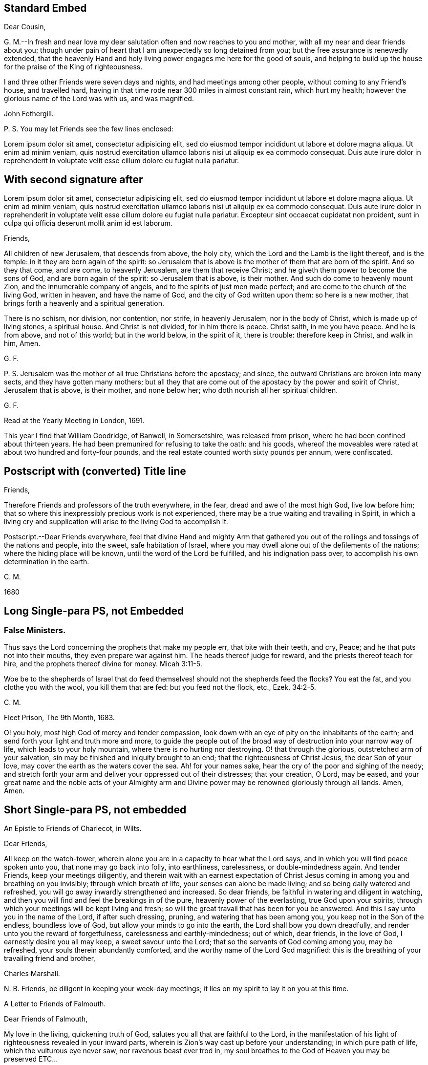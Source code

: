== Standard Embed

[.embedded-content-document.letter]
--

[.salutation]
Dear Cousin,

G+++.+++ M.--In fresh and near love my dear salutation often and now reaches to you and mother,
with all my near and dear friends about you;
though under pain of heart that I am unexpectedly so long detained from you;
but the free assurance is renewedly extended,
that the heavenly Hand and holy living power engages me here for the good of souls,
and helping to build up the house for the praise of the King of righteousness.

I and three other Friends were seven days and nights,
and had meetings among other people, without coming to any Friend`'s house,
and travelled hard, having in that time rode near 300 miles in almost constant rain,
which hurt my health; however the glorious name of the Lord was with us,
and was magnified.

[.signed-section-signature]
John Fothergill.

[.postscript]
====

P+++.+++ S. You may let Friends see the few lines enclosed:

====

--

Lorem ipsum dolor sit amet, consectetur adipisicing elit, sed do eiusmod tempor
incididunt ut labore et dolore magna aliqua. Ut enim ad minim veniam, quis nostrud
exercitation ullamco laboris nisi ut aliquip ex ea commodo consequat. Duis aute irure
dolor in reprehenderit in voluptate velit esse cillum dolore eu fugiat nulla pariatur.

== With second signature after

Lorem ipsum dolor sit amet, consectetur adipisicing elit, sed do eiusmod tempor
incididunt ut labore et dolore magna aliqua. Ut enim ad minim veniam, quis nostrud
exercitation ullamco laboris nisi ut aliquip ex ea commodo consequat. Duis aute irure
dolor in reprehenderit in voluptate velit esse cillum dolore eu fugiat nulla pariatur.
Excepteur sint occaecat cupidatat non proident, sunt in culpa qui officia deserunt
mollit anim id est laborum.

[.embedded-content-document.letter]
--

[.salutation]
Friends,

All children of new Jerusalem, that descends from above, the holy city,
which the Lord and the Lamb is the light thereof, and is the temple:
in it they are born again of the spirit:
so Jerusalem that is above is the mother of them that are born of the spirit.
And so they that come, and are come, to heavenly Jerusalem, are them that receive Christ;
and he giveth them power to become the sons of God, and are born again of the spirit:
so Jerusalem that is above, is their mother.
And such do come to heavenly mount Zion, and the innumerable company of angels,
and to the spirits of just men made perfect;
and are come to the church of the living God, written in heaven,
and have the name of God, and the city of God written upon them: so here is a new mother,
that brings forth a heavenly and a spiritual generation.

There is no schism, nor division, nor contention, nor strife, in heavenly Jerusalem,
nor in the body of Christ, which is made up of living stones, a spiritual house.
And Christ is not divided, for in him there is peace.
Christ saith, in me you have peace.
And he is from above, and not of this world; but in the world below, in the spirit of it,
there is trouble: therefore keep in Christ, and walk in him, Amen.

[.signed-section-signature]
G+++.+++ F.

[.postscript]
====

P+++.+++ S. Jerusalem was the mother of all true Christians before the apostacy; and since,
the outward Christians are broken into many sects, and they have gotten many mothers;
but all they that are come out of the apostacy by the power and spirit of Christ,
Jerusalem that is above, is their mother, and none below her;
who doth nourish all her spiritual children.

====

[.signed-section-signature]
G+++.+++ F.

[.signed-section-context-close]
Read at the Yearly Meeting in London, 1691.

--

This year I find that William Goodridge, of Banwell, in Somersetshire,
was released from prison, where he had been confined about thirteen years.
He had been premunired for refusing to take the oath: and his goods,
whereof the moveables were rated at about two hundred and forty-four pounds,
and the real estate counted worth sixty pounds per annum, were confiscated.

== Postscript with (converted) Title line

[.salutation]
Friends,

Therefore Friends and professors of the truth everywhere, in the fear,
dread and awe of the most high God, live low before him;
that so where this inexpressibly precious work is not experienced,
there may be a true waiting and travailing in Spirit,
in which a living cry and supplication will arise to the living God to accomplish it.

[.postscript]
====

Postscript.--Dear Friends everywhere,
feel that divine Hand and mighty Arm that gathered you out
of the rollings and tossings of the nations and people,
into the sweet, safe habitation of Israel,
where you may dwell alone out of the defilements of the nations;
where the hiding place will be known, until the word of the Lord be fulfilled,
and his indignation pass over, to accomplish his own determination in the earth.

====

[.signed-section-signature]
C+++.+++ M.

[.signed-section-context-close]
1680

== Long Single-para PS, not Embedded

[.blurb]
=== False Ministers.

Thus says the Lord concerning the prophets that make my people err,
that bite with their teeth, and cry, Peace; and he that puts not into their mouths,
they even prepare war against him.
The heads thereof judge for reward, and the priests thereof teach for hire,
and the prophets thereof divine for money. Micah 3:11-5.

Woe be to the shepherds of Israel that do feed themselves!
should not the shepherds feed the flocks?
You eat the fat, and you clothe you with the wool, you kill them that are fed:
but you feed not the flock, etc., Ezek. 34:2-5.

[.signed-section-signature]
C+++.+++ M.

[.signed-section-context-close]
Fleet Prison, The 9th Month, 1683.

[.postscript]
====

O! you holy, most high God of mercy and tender compassion,
look down with an eye of pity on the inhabitants of the earth;
and send forth your light and truth more and more,
to guide the people out of the broad way of destruction into your narrow way of life,
which leads to your holy mountain, where there is no hurting nor destroying.
O! that through the glorious, outstretched arm of your salvation,
sin may be finished and iniquity brought to an end;
that the righteousness of Christ Jesus, the dear Son of your love,
may cover the earth as the waters cover the sea.
Ah! for your names sake, hear the cry of the poor and sighing of the needy;
and stretch forth your arm and deliver your oppressed out of their distresses;
that your creation, O Lord, may be eased,
and your great name and the noble acts of your Almighty arm and
Divine power may be renowned gloriously through all lands.
Amen, Amen.

====

== Short Single-para PS, not embedded

[.letter-heading]
An Epistle to Friends of Charlecot, in Wilts.

[.salutation]
Dear Friends,

All keep on the watch-tower,
wherein alone you are in a capacity to hear what the Lord says,
and in which you will find peace spoken unto you, that none may go back into folly,
into earthliness, carelessness, or double-mindedness again.
And tender Friends, keep your meetings diligently,
and therein wait with an earnest expectation of Christ Jesus
coming in among you and breathing on you invisibly;
through which breath of life, your senses can alone be made living;
and so being daily watered and refreshed,
you will go away inwardly strengthened and increased.
So dear friends, be faithful in watering and diligent in watching,
and then you will find and feel the breakings in of the pure,
heavenly power of the everlasting, true God upon your spirits,
through which your meetings will be kept living and fresh;
so will the great travail that has been for you be answered.
And this I say unto you in the name of the Lord, if after such dressing, pruning,
and watering that has been among you, you keep not in the Son of the endless,
boundless love of God, but allow your minds to go into the earth,
the Lord shall bow you down dreadfully, and render unto you the reward of forgetfulness,
carelessness and earthly-mindedness; out of which, dear friends, in the love of God,
I earnestly desire you all may keep, a sweet savour unto the Lord;
that so the servants of God coming among you, may be refreshed,
your souls therein abundantly comforted, and the worthy name of the Lord God magnified:
this is the breathing of your travailing friend and brother,

[.signed-section-signature]
Charles Marshall.

[.postscript]
====

N+++.+++ B. Friends, be diligent in keeping your week-day meetings;
it lies on my spirit to lay it on you at this time.

====

[.letter-heading]
A Letter to Friends of Falmouth.

[.salutation]
Dear Friends of Falmouth,

My love in the living, quickening truth of God,
salutes you all that are faithful to the Lord,
in the manifestation of his light of righteousness revealed in your inward parts,
wherein is Zion`'s way cast up before your understanding; in which pure path of life,
which the vulturous eye never saw, nor ravenous beast ever trod in,
my soul breathes to the God of Heaven you may be preserved ETC...

== Embedded, before SSCC

[.embedded-content-document.letter]
--

[.salutation]
To Leopold the Second, King of Hungary, Bohemia, etc.

Among the numerous congratulations awaiting your accession to the imperial crown,
accept, O king, our Christian good wishes,
and solicitude for your present and eternal wellbeing.

We are conscious that we have no claim to the liberty of addressing you,
but from a belief that the Lord Almighty, who rules in the kingdoms of men,
and gives them to whomsoever he will,
has inclined us to leave our habitations to visit some parts of this country,
and now engages us, in gospel love, to express our secret and united prayer,
that you may be an instrument in his holy hand for the advancement of that glorious day,
spoken of by the prophet, "`when swords shall be beaten into plowshares;
and spears into pruning-hooks; when nation shall not lift up sword against nation,
neither shall they learn war any more.`"

Lorem ipsum dolor sit amet, consectetur adipisicing elit, sed do eiusmod tempor
incididunt ut labore et dolore magna aliqua. Ut enim ad minim veniam, quis nostrud
exercitation ullamco laboris nisi ut aliquip ex ea commodo consequat. Duis aute irure
dolor in reprehenderit in voluptate velit esse cillum dolore eu fugiat nulla pariatur.
Excepteur sint occaecat cupidatat non proident, sunt in culpa qui officia deserunt
mollit anim id est laborum.
Lorem ipsum dolor sit amet, consectetur adipisicing elit, sed do eiusmod tempor
incididunt ut labore et dolore magna aliqua. Ut enim ad minim veniam, quis nostrud
exercitation ullamco laboris nisi ut aliquip ex ea commodo consequat.

Through the neglect of a principle so pure and important,
how has the rational part of God`'s creation been
sacrificed to the irregular passions of sovereigns,
and many unprepared souls precipitated into an awful futurity!
That the gospel dispensation is intended to remedy these evils,
and promote the government of the Prince of Peace;
that the Gentiles are to come to its light, and kings to the brightness of its arising,
are truths to which the sacred records abundantly testify.

[.signed-section-signature]
George and Sarah Dillwyn, Of Burlington, New Jersey, North America.

[.signed-section-signature]
Sarah Grubb, Clonmel, Ireland.

[.signed-section-signature]
Joshua Beale, Cork, Ireland

[.postscript]
====

Members of the religious Society of Friends in those countries and Great Britain,
commonly called Quakers.

====

[.signed-section-context-close]
Mulheim on the Rhine, 29th of 9th Mo., called September, 1790.

--

== Funky Wheeler

--

[.letter-heading]
To the Members of the Mission at the Sandwich Islands

[.salutation]
Dear Friends,

Your joint communication, replete with the expression of brotherly kindness and regard,
was put into my hand just as we were quitting the shores of Oahu.
Although utterly unmerited on my part, yet I feel compelled to accept it,
from a belief in the purity of those motives by which it was dictated; while,
at the same time, the feeling is awakened,
that to me belongs only "`blushing and confusion of face.`"
I rejoice in the opportunity so soon afforded me to acknowledge its receipt,
and more especially because I had felt my mind drawn towards you,
before I saw its contents;
desiring more and more that you may individually become
acquainted with the binding influence of that love,
which many waters cannot quench,
"`unto all riches of the full assurance of understanding,
to the acknowledgment of the mystery of God, and of the Father, and of Christ;
in whom are hid all the treasures of wisdom and knowledge.`"

[.signed-section-signature]
Daniel Wheeler

[.postscript]
====

My son Charles unites with me in an assurance of grateful
acknowledgment and regard for your kind remembrance of him.

_P+++.+++ S._--The oppressed condition of the natives of this island is truly affecting,
and prompts me to remind my constant friend Hiram Bingham,
of the address that was presented to the king Kinau, etc., at his house,
to whose care the printing of it was committed.

====

[.signed-section-context-close]
Henry Freeling, in the road of Waimea, Isle of Tauai, 27th of Sixth Month, 1836.

--

== Standard Embed Wheeler

[.embedded-content-document.letter]
--

[.signed-section-context-open]
Church Missionary Society`'s Station, Paihia, Bay of Islands, New Zealand, 18th January, 1837.

[.salutation]
Reverend and Dear Sir,

Before you bid adieu to New Zealand, we take this opportunity of expressing the pleasure,
and, we hope, the edification we have derived, by your unexpected coming to this country.

We regret,
that circumstances of war and tumult have not made it desirable for
you to visit the more extensive field of our labour,
south of the Bay of Islands.
But we do hope, that the places favoured by your Christian example and addresses,
may have seen and heard to profit,
and that "`at the last day`" it may be found that your sojourn here has not been in vain.

[.signed-section-closing]
Yours, very affectionately,

[.signed-section-signature]
Charles Baker, James Stack, William Colenss, William Thomas Fairburn

[.postscript]
====

P+++.+++ S.--A difference of location of several of our brethren,
and the absence of some from home, will not allow of their signing their names;
but we can confidently say,
they fully agree with us in this expression of our sentiments.

====

--

[.offset]
+++[+++No circumstance attending Daniel Wheeler`'s visit to the South Sea Islands,
appears to have more painfully affected his feelings,
than the observation forced upon him from place to place,
of the demoralizing and devastating effects of the interaction
of the natives with the crews of vessels visiting their shores.
In some letters, not forming a part of his Journal, he thus alludes to the subject.]

== Ferris Funky Book Ending

Although I had been called out of the world, and uncommonly favoured, as before related;
although I had forsaken the vanities and flesh-pleasing
gratifications in which I had delighted;
although I had left the college in a way so mortifying, had given up all to death,
and freely borne the cross of being esteemed a fool by the world;
afterwards joining with the despised Quakers, adopting their language,
dress and behaviour; (all which I could not have done without Divine assistance;) yet,
after all this, I was so forgetful, and ungrateful to my heavenly Benefactor,
that it is a wonder I was ever restored.
And I have no doubt that thousands, through negligence,
even after they have been called out of the world, and have run well for a season,
have been finally lost;
swimming away in the riches and pleasures of this transitory state.
This I have written for a warning to others.

In the early part of the winter, after my return from New-England, in 1776,
I was reduced to a poor state of health, and so continue.
I believe I have not lately been ever clear of a slow fever;
but have generally been able to go to our religious meetings, at and near home;
sometimes to Philadelphia, and once into Maryland, the lower counties on Delaware, etc.

[.signed-section-signature]
David Ferris

[.signed-section-context-close]
Wilmington, 5th Mo. 1779.

[.postscript]
====

P+++.+++ S. I do not think it probable that Friends will
think the rough remarks and observations I have made,
worth publishing; but they may possibly be of some use to my family, to whom, therefore,
I leave them.

====

[.signed-section-signature]
David Ferris

== Embedded Double-Signed

[.embedded-content-document.letter]
--

[.salutation]
Dear Friend--

In much sympathy and true brotherly love I present you with these lines,
being much disappointed in not meeting you here.
I hope you are on the mending hand,
and that I shall yet be favored to enjoy under your roof,
and among your very affectionate children, a few more of such agreeable hours,
of which I have already passed so many; when we had, added to our family comforts,
that of a most agreeable circle of dear brethren and sisters; and above all,
the Divine Master`'s presence to crown our little assembly;
when our parlor became as the school and
nursing-room for the disciples and children of Christ.

As to the business of the day, you may be better informed than by me at present;
but may let you know I am nearly through the visit to the families of Friends,
except to those in this place;
and though it is a work which has required much patience and perseverance,
yet it now affords me a secret satisfaction, and I seem clear that stopping among you,
and visiting the families in this monthly meeting, has been the way of peace.

[.signed-section-signature]
David Sands

[.postscript]
====

P+++.+++ S.--My love to dear John Thorpe,
with whom I have felt much since I heard of his trials in his family,
followed by his own indisposition: and to all my friends in your freedom, in Manchester:
for sure I am, I love you, and you are near to my best feelings as a meeting.
I often look back with a humble hope of your growth in the best things.

====

[.signed-section-signature]
David Sands

[.signed-section-context-close]
Warrington, 12th month 15th, 1795.

--

== Embedded, after SSCC

[.embedded-content-document.letter]
--

[.salutation]
Dearly beloved friend David Sands--

Having opportunity, I may say you are often in my remembrance,
and I among thousands should be glad to see you, in our land,
not doubting but that you will be clothed with the
garment of praise for the spirit of heaviness.
I write these few lines to renew mutual love;
and to say I have lived to see the bread that you cast on the waters,
in the region of the East, returning after many days, to the glory of God;
breathing peace on earth and good-will to men;
although some sturdy oaks and tall cedars have failed every way.
You may remember, dear David,
how we passed along among the people during the inclement season of the year;
over ponds and lakes, hungry and cold;
and sometimes inwardly stripped and baptized for the dead;
all which cannot be fully expressed in this silent way
so plainly as felt experience gives it.
Although there have been great overturnings,
yet the Divine Parent causes the sun to shine, and the south wind to blow,
as the extended sceptre of his continued mercy;
watering the garden of the soul that loves him,
and even continuing to make himself manifest, at times,
to them who inquire not after him.

May the Lord of the harvest clothe your tender mind afresh
with a concern again to visit the churches in our land.
I have seen little children turn a snowball,
and it grew bigger so fast by turning that they would call for help.
As of old the fishermen did, when, by their Master`'s orders,
they had cast the net on the right side of the ship; even so,
when the sun warms the snow, and the north wind breathes upon it,
the last turning will collect more weight than several preceding ones.
You will understand my simple hints.
I conclude with a feeling of more love than can be expressed in this silent way,
and remain your assured and affectionate friend,

[.signed-section-signature]
James Neall

[.signed-section-context-close]
Brunswick. 6th month 6th, 1808.

[.postscript]
====

P+++.+++ S. I have written to you one or two letters since your return from Europe,
but have not had any answer.
I wish to receive a line from you,
and an intimation of your mind when you look towards us.

====

--

Lorem ipsum dolor sit amet, consectetur adipisicing elit, sed do eiusmod tempor
incididunt ut labore et dolore magna aliqua. Ut enim ad minim veniam, quis nostrud
exercitation ullamco laboris nisi ut aliquip ex ea commodo consequat. Duis aute irure
dolor in reprehenderit in voluptate velit esse cillum dolore eu fugiat nulla pariatur.
Excepteur sint occaecat cupidatat non proident, sunt in culpa qui officia deserunt
mollit anim id est laborum.

== Just PS

[.centered]
=== LETTER XI.

[.letter-heading]
To Her Mother.

[.signed-section-context-open]
1795.

You are the persons our Lord has himself pronounced blessed;
he bids you rejoice and be exceeding glad.
May we be vigilant to serve our Master, and pray for them that hate us!
I want nothing but what my Jesus has to give, and he is always willing,
and we might be always receiving,
if unbelief did not prevent us opening wide the door of our hearts,
that he might come in and sup with us according to his promise.--I
think he is teaching me more every day,
there is nothing worth having but himself, nor enjoying,
but as we receive in it something of his love: don`'t you find it so?
If we have him, we have more than tongue can describe, we have sweet peace within,
that we enjoy by looking in faith through our interceding Saviour to our loving Father.
What mere earthen vessels we are, empty and liable to be broken:
what a blessing to see we are so, that we may ask and receive, and be filled;
that we may come up from this wilderness leaning on our Beloved!
He will hold us up, and we shall be safe.
But I must stop and recollect, this subject of a soul`'s love would fill my paper,
and after all, I have said nothing: I must leave the subject to eternity,
we can`'t comprehend, much less talk of it, though to feel it is heaven begun!
And does my sweet Lucy give her idols to the moles and the bats: this is love again!

Tell +++_______+++ if you have no objection that (from
my soul) I wish she was what they call a Quaker,
but that most of all, I wish her to be a Christian;
a despised follower of a despised Saviour.
I have acquitted my conscience already, and tell her from me, if she reject this Saviour,
He will reject her,
and the horrible consequence no pen can paint.--Need I tell my beloved
parent my heart is united to her`'s forever in love by the strongest bands.

[.postscript]
====

P+++.+++ S. When you give my message give it in love: there is great harmony in love

====

[.centered]
=== LETTER XII.

[.letter-heading]
To Her Mother.

[.signed-section-context-open]
1795.

To those who find religion a real good, retirement is delightful,
as it enables us without interruption to seek for peace,
and to enjoy the greatest privileges:
communion with him who condescends to be the Friend of sinners,
and rejoices over them to do them good. ETC...

== Banks PS Header (converted) (embedded)

[.embedded-content-document.letter]
--

[.salutation]
Dear Wife,

In that love which still endures, and increases in my heart to you, do I feel you;
and the further I am separated from you, the nearer you are unto me,
even in that which length of time or distance of place shall never be able to wear out,
or bring to decay.
Feel the reach of my love in your heart, and be broken and tendered in the sense thereof,
even of the heart-breaking love of God: in which my heart abounds in love to you;
with breathings to God, that we may be kept living to him,
through all our various exercises,
that so we may daily learn with the blessed and wise apostle,
in all conditions to be content; and that patience may have its perfect work in us;
for patience gains experience, and experience hope, that never makes ashamed,
but anchors the soul both sure and stedfast unto God.

Remember my dear and tender love, as also my duty and tender regard, to my parents,
for they are very near and dear to me; with my love also to Friends, neighbours,
and relations, as if named.
My companion and fellow-labourer in the Gospel desires to have his love remembered to you.
Lorem ipsum dolor sit amet, consectetur adipisicing elit, sed do eiusmod tempor
incididunt ut labore et dolore magna aliqua. Ut enim ad minim veniam, quis nostrud
exercitation ullamco laboris nisi ut aliquip ex ea commodo consequat. Duis aute irure
dolor in reprehenderit in voluptate velit esse cillum dolore eu fugiat nulla pariatur.
Excepteur sint occaecat cupidatat non proident, sunt in culpa qui officia deserunt
mollit anim id est laborum.

And so I bid you farewell.
The Lord keep and preserve you, with all his people, faithful in this trying day,
which possibly may have the effect to try the faith of many.

[.signed-section-signature]
J+++.+++ B.

[.signed-section-context-close]
Puddimoore-Milton, in Somersetshire, the 28th of the Fourth month, 1668.

[.postscript]
====

Postscript.--The truth of our God prospers and gains a good report in these parts,
and many other places where we have travelled; and many are coming in to partake thereof.
For people in many places are weary of the hireling priests,
and dead formal worship of the world, and their assemblies grow thin.
The Lord, by the all-sufficiency of his power, has made our service effectual unto many,
both Friends and other people,
and very full and peaceable meetings we have had in several counties and shires;
wherefore we cannot but return the praise, honour, and glory unto Him,
whose the work and power are; and count nothing too hard for us,
so that we may bear a faithful testimony for Him, to the good of souls;
that he over all may be glorified;
and that we may feel true peace with Him in the end for our reward.

====

[.signed-section-signature]
J+++.+++ B.

--

== Long Double-Para PS Embed

[.embedded-content-document.letter]
--

[.salutation]
Dear Wife,

Yours I have received, whereby I understand the great weakness you have been in,
which has been a near trial and great exercise to me.
But when I consider the large love of God to you,
in preserving you in faith to believe in Him,
with patience and true contentedness to give up unto Him under your great weakness,
it has eased my burden and lessened my exercise.

Remember my dear and tender love, and also my duty, to my parents;
for still I find myself bound to be tender over them,
and to do for them whatever lies in my power,
under the consideration of what they have done for me.
With the salutation of my true love to yourself, in the remembrance of our little one,
and my love to Friends, and relations and neighbours, I remain your loving husband,

[.signed-section-signature]
J+++.+++ B.

[.postscript]
====

And now Peter Fearon, my apprentice: Mark, and take good notice what I say to you;
lay it to heart, and consider these things well, now in my absence.
My true and unfeigned love is to you,
and I desire your prosperity and welfare in all that is good,
both inwardly and outwardly;
but first of all and chiefly in that which pertains to the salvation of your soul;
the way whereof, the Lord, in His love, has in some measure made manifest unto you.
Therefore, be watchful to walk in it; that is to say,
take heed to the light of Christ Jesus in you, the measure of the Spirit of Truth,
which will lead you into all truth and out of all deceit as you do obey and follow it.
Whatever this pure light in you makes manifest to be evil and reproves you for,
depart from it, though it be that which no other eye can see nor any man know of,
yet you must forsake it,
and wait and watch daily against it in the light that makes it manifest,
and you will receive power to cast it off and depart from it.
The light, which is Christ Jesus--the way, the truth,
and the life--teaches to be sober and lowly-minded.
It teaches that our words ought to be few and savoury,
and that we be gentle and easily entreated, not high-minded,
but fearing the living God continually.
This keeps the heart clean as you abide in it, keeping low and humble in self-denial,
and willing to take up and bear the daily cross; and as this goes on in the heart,
you thereby come to depart from all iniquity.
"`All things that are reproved are made manifest by the light,
and whatsoever makes manifest, is light;`"^
footnote:[Ephesians 5:13]
and that which the light makes manifest to be sin and evil, either in word or action,
you must forsake and deny yourself in.
For this is the will and mind of the Lord, by His blessed Spirit;
and he that knows his master`'s will and does it not,
according to the Scriptures of truth, must be beaten with many stripes.^
footnote:[Luke 12:47-48]

As to things appertaining to your work and service, be patient and content,
and go quietly about your business in the fear of God.
And do not say in yourself that I will think you have not done enough,
for it is far from me to think in this way.
My only desire is, that if you do ever so little, be careful to do it well.
But, above all things, be truly willing and obedient unto your mistress,
for whatsoever you do to her, I take it as done to myself.
And mind to carry yourself in love, and be a good example in my family,
that so you may all live in love and unity together; in which the Lord preserve you all.

====

[.signed-section-closing]
Your loving master,

[.signed-section-signature]
J+++.+++ B.

[.signed-section-context-close]
From Whitechapel in London, the 3rd day of the Sixth month, 1668.

--

== PS journal-like continuation

[.embedded-content-document.letter]
--

[.letter-heading]
From Christiana Hustler to John Conran.

[.signed-section-context-open]
Ayton, Ninth Month 18th, 1784.

[.salutation]
Dear Friend,

Well, my dear friends,
may you and I ever be enabled to press forward (leaving
the things that are behind) towards the mark,
for the prize set before us, however arduous and tribulated the path;
that neither heights nor depths, principalities nor powers, things present,
nor yet to come,
may ever be able to separate us from that love which we have been
mercifully enabled in days past to prefer to all things visible;
and may we be enough engaged so to run as that we may obtain,
is the principal desire of my mind, I think I may truly say, at this time.

As to myself, and my own movements, I have little to say,
having seldom to my own feelings been able to keep my head above water:
I am at present with our valuable friend Rebecca Jones,
who came over with Thomas Ross and Mehetabel Jenkins (now in
your land,) and several other Friends,
a little before the last Yearly Meeting, where believing it right for myself to be,
and she willing to accept of my company down into the north,
we came to the Quarterly (or what are called the Yearly) Meetings at Colchester,
Woodbridge, and Norwich, taking the meetings in the way,
and after them most of those in Norfolk, Lincolnshire, and Yorkshire.--And now,
with an earnest request that you will again let me hear from you,
I must for the present bid you dearly farewell,
and with the affectionate salutation of my best love to your whole Self,
remain your assured, though poor friend,

[.signed-section-signature]
Christiana Hustler

[.postscript]
====

P+++.+++ S. My late companion Phebe Marshall, is married to a Friend of Leeds meeting,
whose name is James Blakes, I hope suitably.

Twelfth Month 6th.--Since writing the above, we attended our autumn Quarterly Meeting,
proceeding pretty directly from there into the counties of Durham, Northumberland,
and through Scotland as far as Old Meldrum,
returning last Seventh-day to this place (Whitehaven,) and hope to
reach our Quarterly Meeting at Leeds the latter end of this month.
Our friend John Hall, at whose house we lodged two nights,
desired to be affectionately remembered to you,
and that I will inform you he received an acceptable letter from you at Birmingham,
which he intends to answer shortly.
He with my companion are both bravely, as was Rebecca Wright,
whom we passed on her way to Scotland, accompanied by Martha Routh.
Patience Brayton is I expect now in or near Cornwall,
Samuel Emlen and George Dillwyn and his wife in London, and by letters received,
our worthy friend Robert Valentine is safely arrived in his own land
before their Yearly Meeting in the Ninth Month which will be,
and has been cause of joy, no doubt to his friends as well as himself.

====

[.signed-section-closing]
Once more farewell.

[.signed-section-signature]
Christiana Hustler

--

== Embed with double-para plus signature

[.embedded-content-document.epistle]
--

[.salutation]
Dear Friends,

In the extendings of the love of Christ the
great and blessed Shepherd of the Lord`'s flock everywhere,
am I concerned to remember you, and stirred up to write a little to you,
as a tender and brotherly salutation.

And I am fully satisfied,
that the gracious regard of Almighty Goodness is afresh extending towards you,
in order to help you,
both to own and to live more comfortably in the dominion of Truth in yourselves;
and to enable you in the life and wisdom of Truth,
to be more serviceable in your families, in the Society you profess to be of,
(so lamentably decaying in your parts) and also to the neighborhood.

The mouths of those who mock and contemn the repairers, would, in the Lord`'s counsel,
be stopped, or turn to their own shame and sorrow;
and the seeming strength of the arm of such uncircumcised,
would appear to be mere weakness,
and like briars and thorns in the way of the Lord of hosts.

So dear Friends, brethren and sisters,
be aroused into upright inwardness of application in soul,
to have your own hearts searched by the finger or power of God;
and that in love and virtue may help and lead you in
faithfulness to labor in the work of the Lord,
that you may be fully clear of the blood of all.
I fully believe the blessed Master Builder and great Husbandman,
will yet add a blessing to your sincere application, both inwardly for your own help,
and to others; for his eye is towards you for good,
and towards the work he has begun in your parts.

And I beg it may ever be remembered, particularly by the more active for religion,
either as ministers, or other helps in the government of the church, that exhortation,
advice, or proposing the best of rules for necessary practice,
are not likely to produce much good effect,
if the tincture and savor of the spirit of religion and
gospel power do not accompany such labor,
and show itself in the life of such persons.

This leads into, and gives dominion over our own spirits and tempers,
and washes from the defiling love and spirit of this world,
with its corrupting friendships and selfish views, which have hurt many inwardly,
if not slain and laid waste multitudes.

[.signed-section-signature]
John Fothergill.

[.postscript]
====

P+++.+++ S. If I have been very pressing and earnest with you,
and not without danger of offending some, yet know you,
it is from a clear view that the Lord of heaven and earth,
who sees all things and persons as they are in reality,
is both willing and desirous to help and quicken you,
and to repair his work and plantation among you in this province;
and to water and dress it, that it may become both more comfortable in itself,
and more beautiful.
He therefore uses various means to encourage you to seek the Lord in good earnest,
to know him to work in, for and with you, for that great end,
to prevent greater desolations and forsaking, which are likely to overtake you,
through the rebellious and negligent, to more scandal and sorrow of heart.

I am now clear, and beseech that you may make proper use of this and all other favors,
both in thinking of it carefully,
and spreading it as may be judged necessary and
I seem rather moved with desire that this,
or a copy of it may go to Friends over the bay.
Though at present my hope seems weak of some,
of their regarding any thing that may be for their effectual help,
yet the unchangeable God, his holy Truth, and faithful laborers in his love and fear,
will be clear,
and have comfort in themselves from him whose ear grows
not heavy that it cannot hear in any land or age;
glory and thanksgiving be to his name forever and ever.

====

[.signed-section-context-close]
Barbados, the 23rd of the Twelfth month, 1737.

--

== PS straight into non-embed letter

[.letter-heading]
Letter 30.

[.signed-section-context-open]
Bromley, 2nd Twelfth month 1736.

[.salutation]
Dear Friend,

When I was last in the north, I heard of you in several places,
as one who had turned your face Zionwards;
having seen the emptiness of earthly enjoyments.

Lorem ipsum dolor sit amet, consectetur adipisicing elit, sed do eiusmod tempor
incididunt ut labore et dolore magna aliqua. Ut enim ad minim veniam, quis nostrud
exercitation ullamco laboris nisi ut aliquip ex ea commodo consequat. Duis aute irure
dolor in reprehenderit in voluptate velit esse cillum dolore eu fugiat nulla pariatur.

Lorem ipsum dolor sit amet, consectetur adipisicing elit, sed do eiusmod tempor
incididunt ut labore et dolore magna aliqua. Ut enim ad minim veniam, quis nostrud
exercitation ullamco laboris nisi ut aliquip ex ea commodo consequat. Duis aute irure
dolor in reprehenderit in voluptate velit esse cillum dolore eu fugiat nulla pariatur.
Lorem ipsum dolor sit amet, consectetur adipisicing elit, sed do eiusmod tempor
incididunt ut labore et dolore magna aliqua. Ut enim ad minim veniam, quis nostrud
exercitation ullamco laboris nisi ut aliquip ex ea commodo consequat. Duis aute irure
dolor in reprehenderit in voluptate velit esse cillum dolore eu fugiat nulla pariatur.

It is my desire for you, that your eye may be more and more fixed on heavenly things,
and that you may daily know a drinking of the well of salvation,
which Christ has opened in the hearts of true believers;
that thus you might be wholly weaned from the breast of this world,
and might drink abundantly of that joy which flows from the breasts
of Divine consolation in Christ our bishop and true shepherd.

To his protection I commit you, with my own soul, and remain your companion and sister,
as you follow the Lamb in patience and tribulation,

[.signed-section-signature]
Deborah Bell.

[.postscript]
====

P+++.+++ S.--I hear your freedom, as to the outward, is enlarged; may your freedom,
and liberty of soul,
daily increase through the power of him that is come to set his
children free to serve him in simplicity and singleness of heart.

====

[.letter-heading]
Letter 31.

[.signed-section-context-open]
Balby, near Doncaster.

[.salutation]
Dear Friend,

The reading your letter gave me great satisfaction,
as it informs me you are treated with less severity than heretofore, etc.

== Embedded double-para PS, last after SSCC

[.embedded-content-document.letter]
--

[.letter-heading]
To _______,

[.salutation]
Respected Friend;

"`The little Piece which this accompanieth, I think I can truly say,
I wrote under an apprehension of duty, uninfluenced by any personal motives whatever.
I submit it to thy candid perusal, and can assure thee,
that notwithstanding the apparent difference, I still retain an affectionate regard,
from a belief of the inconsistency thereof with the simplicity of true Christianity,
and of the unlawfulness of feeding the vain mind in man, by giving him flattering titles.
I have desired to follow nothing by imitation, but from conviction,
and I hope these desires have been mercifully answered.

[.signed-section-closing]
I remain, respectfully, thy Friend,

[.signed-section-signature]
John Spalding

[.signed-section-context-close]
Reading 11 Mo. 1794

[.postscript]
====

Postscript: "`There is a little matter I have for some time
felt a desire to call thy serious attention to.
Not long since,
part of the goods of some of thy peaceable neighbours were taken away by force,
for the repairing, I apprehend,
the place where thy congregation meet to worship I have been led to consider
the inconsistency of this practice with the spirit of the gospel,
of which thou art esteemed a minister.
I have examined the Scriptures of Truth,
and do not find that either Christ or his apostles ever used, or taught such a practice,
to oblige those to support them, or their places of worship, who did not receive them.
__"`As ye would that men should do unto you,`"__ said our Lord,
__"`do ye even so unto them,`"__ for this
__"`is the law and the prophets,`"__
Now I am much inclined to think,
if thou wilt calmly and weightily consider this matter,
a deviation from this important injunction will appear.
If this people had the powers of the earth on their side (as thou hast in these
matters) and insisted upon thy helping to support their place of worship,
where thou hadst a conscientious objection to go, wouldst not thou think it unreasonable;
and rather that every society should support its own ministers and places of worship?
And truly there are those who from a real conscientious scruple,
cannot willingly uphold those called parish churches.

"`Now this I do not write from any desire to avoid suffering for praised be the Lord,
there is a remnant at this day,
who are enabled to take joyfully the spoiling of their goods for a good conscience sake,
in supporting their testimonies against what they believe to
be repugnant to the spirit of the gospel dispensation.`"

====

--

Lorem ipsum dolor sit amet, consectetur adipisicing elit, sed do eiusmod tempor
incididunt ut labore et dolore magna aliqua. Ut enim ad minim veniam, quis nostrud
exercitation ullamco laboris nisi ut aliquip ex ea commodo consequat. Duis aute irure
dolor in reprehenderit in voluptate velit esse cillum dolore eu fugiat nulla pariatur.
Excepteur sint occaecat cupidatat non proident, sunt in culpa qui officia deserunt
mollit anim id est laborum.

== PS with poetry after it, embedded

[.embedded-content-document.letter]
--

[.salutation]
James Anderton,

I have lately received a general release under your hand and seal.
I much wonder you were so impudent as first to steal my goods and
rob my house for wages though I never set you at work;
and then deceitfully you make it out as if I had paid your demands,
and thereupon have acquitted me.
Be it known unto you, O hypocrite, that I never consented to pay you anything,
because I owed you nothing;
your release I return back to you again as a testimony against your deceit.
But as for the goods and money that were by you violently taken from me,
I can look upon it to be no other than theft and robbery,
which will assuredly be upon your account before
the righteous God unto whom I have committed my cause,
whose truth and servants you have reproached,
and whose worship you have disdainfully opposed.
For at Chewly, on the 10th of the seventh month,
you did prefer card-playing before the true worship of God.
Oh full of all subtlety, how do you pervert the right way of God!
You shall as assuredly feel the vengeance of God and his
fiery indignation for these things as you have done them;
and with the murderer, swearer and liar you shall be shut out except you speedily repent.
O repent, repent; if you can find a place.

[.signed-section-signature]
O+++.+++ S.

[.signed-section-context-close]
The 24th of the Eighth month, 1667.

[.postscript]
====

P+++.+++ S.--And now, James Anderton,
consider with yourself what you have brought to pass by
your striving in cruelty against me these four years;
you have but made your folly manifest.
Alas! what am I, that you should thus strive against me?
But it is the living God that is on my side and has preserved me hitherto;
living praises be to His name forever.

[verse]
____
In the Truth of God, unto which all must bow,
At first I was not so strong as I am now.
Holy Praises be to my Rock and Strength forever;
For from his Love no earthly thing can sever.
____

====

[.signed-section-signature]
O+++.+++ S.

--

After this I had little more to do with him for some time,
till the Court Leet came which was in the second month, 1668,
to which being summoned I did appear there;
and the priest being there also he soon fell upon me,
charging me with having printed lies against him in a book,
which he said was almost filled with lies.
I desired him to instance in anyone particular, and prove it false if he could,
before all the people; there being the chief men of three or four parishes.

== PS with random verse after

[.embedded-content-document.epistle]
--

[.salutation]
Friends and Neighbours,

Forasmuch as James Anderton has opened his mouth wide against
the innocent people of God called Quakers in general,
and me in particular; but chiefly against the Truth which we profess;
now it is well known to most of you that his enmity has
been openly manifested towards me both by words and deeds.

Now if it can be proved,
that the true worship of God is in that very way
which we meet together to worship him in,
and in that very way wherein we meet together and
worship God in is the true worship of God performed;
then it is evident,
that he that speaks against our meetings speaks against the true worship of God:
now it can be so proved,
therefore he that speaks against our meetings speaks against the true worship of God.

Secondly. We do abide in the doctrine of Christ and do keep his commandments;
as might be largely evinced according to the Scriptures of Truth.

And as for all his other accusations which he in a clamorous manner vented against us;
surely he had no more ground for them than his forefathers,
the priests and persecutors of old, had against Christ and his followers.

Wherefore in Christian love to your souls I write this,
to warn you not to trifle away your precious time;
but turn to the Life of Christ and the manifestation of the Holy Spirit,
which is the gift of God, shining in your own hearts and consciences,
which will reprove for and condemn sin in your mortal flesh,
and through believing will lead you out of sin into a state of acceptance with God;
in which continuing, through obedience,
you may come to be redeemed from the bondage of corruption,
and be brought into the glorious liberty of the children of God,
who are all led by his Spirit.

I am a real friend to all tender-hearted people but a living witness against deceit,

[.signed-section-signature]
O+++.+++ Sansom

[.signed-section-context-close]
The 28th of the First month, 1669.

[.postscript]
====

P+++.+++ S. If James Anderton or any other has anything to charge us with,
who are in scorn called Quakers,
let it be produced in writing openly to the view of all sober people;
and they may expect a sober answer in plainness.
And so let them and us be tried by the Scriptures of Truth;
and whoever is found guilty of error, let him be censured accordingly.

====

[.offset]
"`Prove all things; hold fast that which is good.`"

--

== 3 Para PS, then re-sign

[.embedded-content-document.letter]
--

[.salutation]
James Anderton,

Your late carriage and deportment has brought a weighty
and serious consideration upon my spirit concerning you;
and in the light of the living God,
I see your state and standing to be sad and dangerous;
and in tender love to your immortal soul I am even constrained
to write these lines in the fear of the Lord as a warning to you,
that you turn in your mind to the light with which Christ has enlightened you,
that you may see and discern your own state and condition,
while his Spirit strives with you and his mercy and
long-suffering is extended towards you;
lest his spirit cease striving, and he give you over to a reprobate mind,
and his wrath come upon you, and there be no remedy for you.
Therefore prize your precious time and your day before it be too late.

So to the light of Christ Jesus in your own conscience I once more direct you;
therein to wait for a clear understanding;
for that will make manifest to you your evil deeds and reprove you for them.
And if you turn at its reproof, happy will you be;
but if you do go on in rebellion as you are now going,
it is and will be your condemnation forever and you can not escape.
And whether you will hear or forbear; yet this light which I have testified of,
will stand a faithful witness for the Lord that cannot lie;
and from it your most secret thoughts cannot be hid.
O that you would prize your precious time,
and consider in this your day the things that belong to your soul`'s peace
before they be hid from your eyes! which is the desire of him,
who is a well-wisher to your soul, but a witness against your deceit.

[.signed-section-signature]
Oliver Sansom,

[.postscript]
====

P+++.+++ S.--And whereas you have threatened me with a prison
if I did not pay what you pretend was due to your father;
this I have to say and testify in the presence of the living God,
that for conscience sake towards the Lord could not
give your father anything nor pay him any wages,
because he was a deceitful worker and a false minister;
and the Lord God of my life required me to bear witness against him in his day.
And in my sufferings I committed the keeping of my
soul with all that I had unto the Lord;
who was unto me as a tender father and has kept and preserved me all along;
and has also delivered and set me at liberty: Glory over all be to Him forevermore.

And now, James Anderton, take heed to yourself what you do concerning me.
Think not that because you have a law on your side,
an unjust law will excuse you in the sight of God;
for in all ages the servants of the Lord suffered
under the pretence of the breach of a law,
by their persecutors.
And know this, that it is by the Spirit of the Lord that I am raised up,
to stand a witness for him against your ways I and practices;
and unto Him I commit my I cause,
who alone is able to preserve me and keep me in well-doing, unto the end of my days.

So in the coolness of your spirit I desire you to consider of what I have here written;
and to the just witness of God I appeal to testify to the truth of it:
and whether you will hear or not,
yet that will one day bring to your remembrance that you have been warned.

====

[.signed-section-signature]
O+++.+++ S.

[.signed-section-context-close]
Written and delivered in the Twelfth month, 1672.

--

My purpose of removing from this place to go and dwell at Farringdon
continued still with a weighty exercise upon me.
Yet I hastened not in it, but waited to see how the Lord would make my way clear;
desiring of the Lord that he would keep me always single to himself;
that whatsoever I did, or whatsoever state I was in, I might enjoy contentment, peace,
and satisfaction from him

== Single Para PS then re-sign

[.embedded-content-document.letter]
--

[.salutation]
Benjamin Woodbridge,

Forasmuch as it is commonly reported both in town and country hereaway,
that upon the 9th day of this month, you preaching at Newbury,
did in your sermon speak very much against the people called Quakers;
charging them to hold very dangerous principles,
and as deniers of the chief fundamental points of religion,
and the true marks of a Christian; and also,
that what they made a show of outwardly in point of worship, etc.,
is but mere deceit and hypocrisy, to gain proselytes; and much more to this purpose,
it is generally reported,
you did then and there speak and declare to a multitude of people,
who were at that time congregated together.

And as truth seeks no corners and innocency needs no covering,
so I desire you in plainness of heart to grant me this request;
and expecting to hear shortly from you,
I remain A true lover of all those that love truth in sincerity.

[.signed-section-signature]
Oliver Sansom.

[.signed-section-context-close]
The 26th of the Ninth month, 1673.`"

[.postscript]
====

P+++.+++ S.--When you write, direct your letter to be left with Robert Wilson in Newbury for me.
I wrote to you about half a year ago, but never yet received any answer;
I desire to know the reason.

====

[.signed-section-signature]
O+++.+++ S.

--

This letter was delivered to him, and seemingly well received by him;
and some of his hearers who were intimate with him reported he did say,
he would answer it as soon as he was able to use a pen.
For suddenly after he had preached so bitterly against us,
he was taken with a great weakness of body,
which some said was from the gout in his hands and feet;
but after about three weeks time he began to handle his pen again,
and sent me the answer following:

== PS with closing

[.embedded-content-document.letter]
--

[.salutation]
Thomas Fettiplace,

Now I place this persecution upon you, because you, as I am certified,
are the most busy in this bad business.
For although your brother Hide, and sometimes one justice more,
may be present at your petty sessions, yet it is you that take upon you to be speaker,
and the rest being passive, you earnest on matters according to your own will;
so that we can do no other than give every one his due,
and lay the propagating and managing of these bad proceedings at your door.

Truly I have been concerned for you,
because of your going on in persecution against God and his people;
knowing that a bitter cup you must come to drink from the Lord`'s hand for the same,
unless you repent; and I have often considered, in pity to you,
poor man! that it would have been far better for you, if,
when your commission was taken away, you had never obtained it again,
to do as you have done.

But be you assured of this, that the Lord who searches the heart,
has your life and breath in his hand, and will not be mocked by you;
but will give you to reap according as you sow,
and render you a just reward according to your works;
and in his fear is this written for your everlasting good,
By him who has learned to love and pray for enemies and persecutors, called

[.signed-section-signature]
Oliver Sansom.

[.signed-section-context-close]
Written in Reading Jail, where I suffer for believing and obeying him,
who said "`swear not at all,`" 6th of Second month, 1685.

[.postscript]
====

P+++.+++ S.--Truly as the state of things now stands, your doings seem very strange.
What if he that now sits at the helm,
should permit or encourage you and others of your mind, on purpose to try you,
and to see what you would do,
to prosecute other protestants that dissent from you even unto blood?
Which if the Lord should allow,
you seem too likely to be an instrument for the carrying on such a tragedy,
in whose heart the old enemy who was a murderer from the beginning has ruled and does.
And when you have done the worst you can against us,
may not the Lord then in his justice, cause you to drink of the same cup,
and to receive the same measure from others that you have meted to us?

I hear you are very liberal to your clerk, in giving him what you have no right unto,
for writing your warrants, viz: Twelve-pence a warrant, and if I mistake not,
sometimes more; to be paid out of the spoil of the poor Quakers`' goods,
for all the warrants and court orders that your cruel hand has signed against them,
besides the penalties imposed.
May we not well question whether you allow him any other wages than this,
which is thus oppressively extorted, because of the multitude of your warrants.
Let it be plainly understood by what law you thus proceed;
for these doings of yours give a general dissatisfaction.
One formerly said, there was nothing worse than legal tyranny.
Take heed that you are not found in it.

And furthermore consider, do you not think that other justices,
who are more moderate and tender to their neighbours,
are as good subjects to the king as yourself,
and keep as clear a conscience in discharging their duty, expressed in their commission,
as you do?
who yet never had a hand in persecution, and do scorn to make a spoil upon sober people,
as you have done.
And as their tenderness will be for their honour here and peace hereafter;
so your rigour will be both to your shame here and torment hereafter,
without timely repentance.

But although I do write thus sharply,
yet I can truly say it is not in wrath or enmity against you;
but in a fervent zeal for God against unrighteousness, and in love and good will to you;
that you might not go on in that way which will end in misery.
And as a testimony of my love I have an intent, and some hopes,
to visit you at your house before many months more be expired,
if the Lord enable and make way for me;
and then I think to speak with you about my book which I lent you,
and you have neglected to return.
I am,

[.signed-section-closing]
A lover of truth and just government,

[.signed-section-signature]
O+++.+++ S.

====

--

[.offset]
Underneath I wrote these Scriptures.

Lorem ipsum dolor sit amet, consectetur adipisicing elit, sed do eiusmod tempor
incididunt ut labore et dolore magna aliqua. Ut enim ad minim veniam, quis nostrud
exercitation ullamco laboris nisi ut aliquip ex ea commodo consequat. Duis aute irure
dolor in reprehenderit in voluptate velit esse cillum dolore eu fugiat nulla pariatur.
Excepteur sint occaecat cupidatat non proident, sunt in culpa qui officia deserunt
mollit anim id est laborum.

== Double before re-sign

[.embedded-content-document.letter]
--

[.letter-heading]
Samuel Fothergill to his Brother John.

[.signed-section-context-open]
Warrington, 1760. Eleventh month 12th, 1760.

The secret emotions of tender affection to you and dear sister
frequently and strongly bring you both to remembrance;
and when I can,
I pray for your preservation and establishment in the possession of every blessing;
in particular, of hearts clothed with a holy sensibility of Divine favor,
and an anxious thirst of soul after still more and more worthiness;
for gracious remembrance in every needful time, for such times will come;
the smoothest passage is often mercifully thorny;
and the kings and priests of God`'s own anointing,
when a superficial eye views ensigns of royalty,
have underneath sackcloth on their loins.

It is never better with me,
than when I descend to bring up some fresh memorials from the hidden depths.
Though the waves and billows may at times pass over my head, they are your waves, oh.
Father, and I will humbly look through them all towards your holy temple.

[.signed-section-signature]
Samuel Fothergill.

[.postscript]
====

The suggested paragraph.--"`May He who touched the mind of youthful Solomon,
at an age similar to yours, with the love of wisdom, which,
at his accession to the throne of his royal father, he asked of God, bless you, O king,
with a wise and understanding heart, and add thereto riches, honor, and length of days.`"

N+++.+++ B.--I believe Solomon`'s vision, in Gibeon, was in the twenty-third year of his age,
the age of our present king.
If the sentiment be too trifling, excuse me, and pass it by.

====

[.signed-section-signature]
Samuel Fothergill

--

In the preceding letter,
Samuel Fothergill mentions some remarks which he had written
upon a Sermon and Address delivered at Litchfield.
His remarks were afterwards published,
and led him into some controversy in defense of the doctrines
of the Society of Friends on the subject of Water Baptism.
His opponent was Edward Owen, at that time Rector of Warrington,
and in much reputation as a learned man, and as an accomplished classical scholar.

== Isolated

[.embedded-content-document.address]
--

[.salutation]
May it please the bishop,

This comes as an address in the behalf of a friend of mine,
who teaches our children at Mount-melick, for which, and no other cause of offence,
some persons have presented him in the bishop`'s court,
which may be supposed was done out of prejudice or self-interest;
for he is a quiet harmless Englishman,
capable to instruct children in learning and sobriety.
We understand,
that the officers of the said court are proceeding against him to an excommunication;
and the issue must be a prison if not prevented by you.

I have a secret belief, that you have no delight or inclination,
that people should be cast into prison on such accounts,
which makes me the more willing to let you know the
proceedings of your officers in court against our said friend,
desiring you to read this, and so leave it to your discretion, and the issue to the Lord.

[.postscript]
====

P+++.+++S.--A worthy saying of Bishop Boyle, called Primate of Ireland,
against controversy and strife among Christians, is in these words:
"`Heaven is a quiet place, there no quarrels are;
and religion is a holy and peaceable thing, which excites to piety and charity;
but not to strife and debates.`"
And that noble and worthy Prince, King William, in his speech to the parliament, says,
"`That differences of names among Protestants might be taken away,
and no other distinction of religion exist among his subjects,
but Protestants and Papists.`"

====

--

== PS between Sig and SSCC (embed)

[.embedded-content-document.letter]
--

For the hands of John Evans, my right dear, and precious husband,
with my tender-hearted children,
who are more dear and precious to me than the apple of my eye.

Most dear and faithful husband, friend, and brother, begotten of my eternal Father,
of the immortal seed of the covenant of light, life, and blessedness,
I have unity and fellowship with you day and night, to my great refreshment,
and continual comfort.
Praises, praises be given to our God forevermore,
who has joined us together in that which neither sea nor land can separate or divide.

Dear hearts, I do commit you into the hands of the Almighty, who dwells on high,
and to the word of his grace in you,
who is able to build you up to everlasting life and eternal salvation.
By me, who am your dear and precious wife, and spouse, in the marriage of the Lamb,
in the bed undefiled,

[.signed-section-signature]
C+++.+++ E.

[.postscript]
====

My dearly beloved yokemate in the work of our God, does dearly salute you.
Salute us dearly to our precious friends in all places.
I do believe we shall see your faces again with joy.

====

[.signed-section-context-close]
This was written in the Inquisition at Malta, in the 11th month, in the year 1661.

--

== Thomas Wilson Weird

[.chapter-subtitle--blurb]
An Epistle to Friends in Virginia and Carolina, from King`'s creek, in Maryland,
the 12th of the Second month, 1692.

[.salutation]
Dear Friends,

All dwell in the love of God, by which your hearts were at first reached,
and tender desires raised, to make your peace with him, which was lost by reason of sin.
It was the love of the Father to bring you to his Son, the Lord Jesus Christ,
in whom you all have life and salvation, as you abide in him, and keep in his love,
that draws your affections heavenward, where they will be fixed on heavenly things,
and where your souls will witness the sweetness of life,
strengthening and building you up in that most holy faith,
which God hath called you into, and made you partakers of.
Every one be careful to walk worthy of the vocation, whereunto ye are called,
in all fear and meekness, watching in the light,
where you will discern the wiles of the enemy in
all his cunning baits and transformations.
As every one of you keeps inward to the Lord, you will have salt in yourselves,
to savour withal, as Christ our Lord said, "`Everyone shall be salted with fire,
and every sacrifice seasoned with salt; have salt in yourselves,
and dwell at peace one with another.`"

As every one keeps to the spirit of judgment and burning,
and knows the fire of God`'s jealousy kindled against every appearance of evil,
you will be kept inquiring and taking counsel of the Lord, where you will be safe,
and can do nothing against the truth, but for the truth,
and the Lord will take delight to appear in your meetings, by his living power,
and give you a sense and feeling beyond words, as he hath done unto a remnant of you.
Blessed be his holy name forever,
that there are those who can taste words as the mouth tastes meat;
therefore is it that words cannot deceive such, but all have not attained this length;
some are unskillful, and have need of milk, which our God will give.

Therefore let your care be, to wait for the assistance of God`'s spirit,
and that none plead for the truth, and be out of the Spirit of Truth,
for that will never tend to God`'s glory, nor your edification; but on the contrary,
to darken, veil, and oppress the Seed of God, one in another.
But as all keep low in their respective gifts,
waiting to know the assistance of God`'s spirit, being nothing without it,
you will feel the Lord to work all your works in you and for you,
and give power to answer what he requires of you,
and then his love will be increased into you, and you will abide in favour with him;
as you are preserved here, you will daily witness an increase of the life of truth,
which will occasion praises to be sounded forth to the Lord God and the Lamb,
who is blessed forevermore.
Amen.

[.postscript]
====

Postscript: Dear Friends, we desire you, in the love of God,
as it was our advice when present with you, that you watch one over another in love,
and keep in a Christian spirit, forgiving one another;
if any brother have anything against another, as God, for Christ`'s sake,
doth forgive you, so forgive one another.
Take the advice of the apostle, "`Be not children in understanding,
but in malice be ye children,`" that you may bear the marks of true disciples,
and manifest yourselves to all men to be such;
that you may be preachers of righteousness to the world, that lies in wickedness,
and follow after those things that make for peace, and eschew the contrary,
and the God of peace will bless you, and keep you from evil, that it hurt you not,
to his glory, and your comfort.
Amen.

Let copies of this be taken and read in your meetings, and a copy be sent to Carolina.
So remain your friends and brethren in the truth, letting you know that we are well,
with love to you all, sending these lines as a token thereof.
Farewell.

====

[.signed-section-signature]
Thomas Wilson, James Dickinson

[.blurb]
=== An Epistle to Friends in Pennsylvania.

[.salutation]
Dear Friends,

The tender salutation of our love in the Lord Jesus Christ,
salutes you all, in the spring of divine love, as those that desire your growth,
and settlement in God`'s everlasting truth, of which, in his rich mercy,
he hath made you sensible, and gathered you into,
wherein you have found great peace with God, and sweet unity one with another,
so that your hearts have been filled in your assemblies with his living presence,
which hath occasioned praises to spring unanimously unto the Lord.
